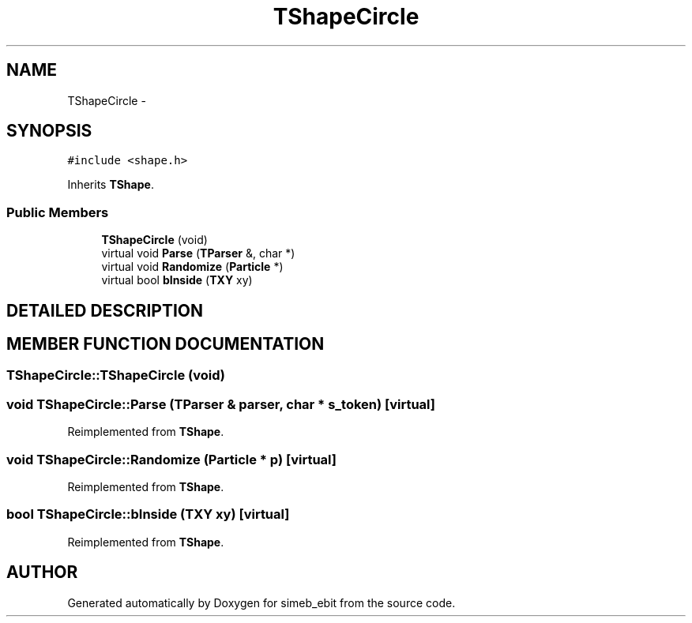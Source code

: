 .TH TShapeCircle 3 "16 Dec 1999" "simeb_ebit" \" -*- nroff -*-
.ad l
.nh
.SH NAME
TShapeCircle \- 
.SH SYNOPSIS
.br
.PP
\fC#include <shape.h>\fR
.PP
Inherits \fBTShape\fR.
.PP
.SS Public Members

.in +1c
.ti -1c
.RI "\fBTShapeCircle\fR (void)"
.br
.ti -1c
.RI "virtual void \fBParse\fR (\fBTParser\fR &, char *)"
.br
.ti -1c
.RI "virtual void \fBRandomize\fR (\fBParticle\fR *)"
.br
.ti -1c
.RI "virtual bool \fBbInside\fR (\fBTXY\fR xy)"
.br
.in -1c
.SH DETAILED DESCRIPTION
.PP 
.SH MEMBER FUNCTION DOCUMENTATION
.PP 
.SS TShapeCircle::TShapeCircle (void)
.PP
.SS void TShapeCircle::Parse (\fBTParser\fR & parser, char * s_token)\fC [virtual]\fR
.PP
Reimplemented from \fBTShape\fR.
.SS void TShapeCircle::Randomize (\fBParticle\fR * p)\fC [virtual]\fR
.PP
Reimplemented from \fBTShape\fR.
.SS bool TShapeCircle::bInside (\fBTXY\fR xy)\fC [virtual]\fR
.PP
Reimplemented from \fBTShape\fR.

.SH AUTHOR
.PP 
Generated automatically by Doxygen for simeb_ebit from the source code.